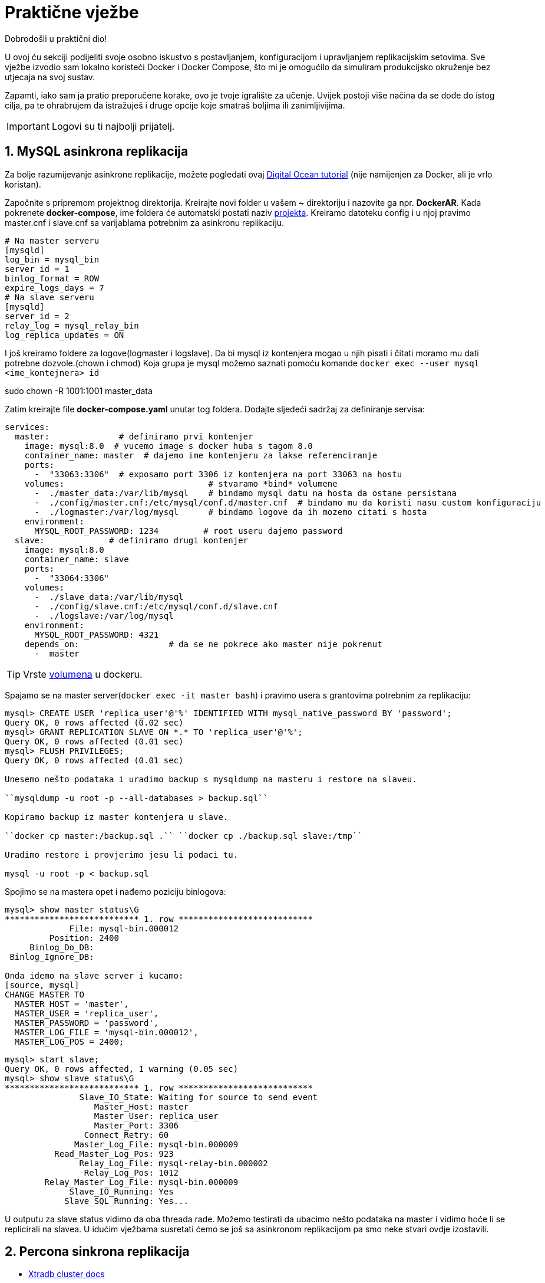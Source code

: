 = Praktične vježbe

Dobrodošli u praktični dio!

U ovoj ću sekciji podijeliti svoje osobno iskustvo s postavljanjem, konfiguracijom i upravljanjem replikacijskim setovima. Sve vježbe izvodio sam lokalno koristeći Docker i Docker Compose, što mi je omogućilo da simuliram produkcijsko okruženje bez utjecaja na svoj sustav.

Zapamti, iako sam ja pratio preporučene korake, ovo je tvoje igralište za učenje. Uvijek postoji više načina da se dođe do istog cilja, pa te ohrabrujem da istražuješ i druge opcije koje smatraš boljima ili zanimljivijima.

IMPORTANT: Logovi su ti najbolji prijatelj.

== 1. MySQL asinkrona replikacija

Za bolje razumijevanje asinkrone replikacije, možete pogledati ovaj link:https://www.digitalocean.com/community/tutorials/how-to-set-up-replication-in-mysql[Digital Ocean tutorial] (nije namijenjen za Docker, ali je vrlo koristan).


Započnite s pripremom projektnog direktorija. Kreirajte novi folder u vašem **~** direktoriju i nazovite ga npr. **DockerAR**.
Kada pokrenete **docker-compose**, ime foldera će automatski postati naziv link:https://docs.docker.com/compose/how-tos/project-name/[projekta].
Kreiramo datoteku config i u njoj pravimo master.cnf i slave.cnf sa varijablama potrebnim za asinkronu replikaciju.
[source, cnf]
----
# Na master serveru
[mysqld]
log_bin = mysql_bin
server_id = 1
binlog_format = ROW
expire_logs_days = 7
# Na slave serveru
[mysqld]
server_id = 2
relay_log = mysql_relay_bin
log_replica_updates = ON 
----

I još kreiramo foldere za logove(logmaster i logslave).
Da bi mysql iz kontenjera mogao u njih pisati i čitati moramo mu dati potrebne dozvole.(chown i chmod)
Koja grupa je mysql možemo saznati pomoću komande
``docker exec --user mysql <ime_kontejnera> id``

sudo chown -R 1001:1001 master_data 

Zatim kreirajte file **docker-compose.yaml** unutar tog foldera. Dodajte sljedeći sadržaj za definiranje servisa:

[source, yaml]
----
services:
  master:              # definiramo prvi kontenjer
    image: mysql:8.0  # vucemo image s docker huba s tagom 8.0
    container_name: master  # dajemo ime kontenjeru za lakse referenciranje
    ports:
      -  "33063:3306"  # exposamo port 3306 iz kontenjera na port 33063 na hostu
    volumes:                             # stvaramo *bind* volumene
      -  ./master_data:/var/lib/mysql    # bindamo mysql datu na hosta da ostane persistana
      -  ./config/master.cnf:/etc/mysql/conf.d/master.cnf  # bindamo mu da koristi nasu custom konfiguraciju
      -  ./logmaster:/var/log/mysql      # bindamo logove da ih mozemo citati s hosta
    environment:
      MYSQL_ROOT_PASSWORD: 1234         # root useru dajemo password
  slave:             # definiramo drugi kontenjer
    image: mysql:8.0      
    container_name: slave
    ports:
      -  "33064:3306"
    volumes:
      -  ./slave_data:/var/lib/mysql
      -  ./config/slave.cnf:/etc/mysql/conf.d/slave.cnf
      -  ./logslave:/var/log/mysql
    environment:
      MYSQL_ROOT_PASSWORD: 4321
    depends_on:                  # da se ne pokrece ako master nije pokrenut
      -  master
----

TIP: Vrste link:https://docs.docker.com/engine/storage/bind-mounts/[volumena] u dockeru.

Spajamo se na master server(``docker exec -it master bash``) i pravimo usera s grantovima potrebnim za replikaciju:

[source, mysql]
----
mysql> CREATE USER 'replica_user'@'%' IDENTIFIED WITH mysql_native_password BY 'password';
Query OK, 0 rows affected (0.02 sec)
mysql> GRANT REPLICATION SLAVE ON *.* TO 'replica_user'@'%';
Query OK, 0 rows affected (0.01 sec)
mysql> FLUSH PRIVILEGES;
Query OK, 0 rows affected (0.01 sec)

Unesemo nešto podataka i uradimo backup s mysqldump na masteru i restore na slaveu.

``mysqldump -u root -p --all-databases > backup.sql``

Kopiramo backup iz master kontenjera u slave.

``docker cp master:/backup.sql .`` ``docker cp ./backup.sql slave:/tmp``

Uradimo restore i provjerimo jesu li podaci tu.

mysql -u root -p < backup.sql
----

Spojimo se na mastera opet i nađemo poziciju binlogova:

[source, mysql]
----
mysql> show master status\G
*************************** 1. row ***************************
             File: mysql-bin.000012
         Position: 2400
     Binlog_Do_DB: 
 Binlog_Ignore_DB: 

Onda idemo na slave server i kucamo:
[source, mysql]
CHANGE MASTER TO
  MASTER_HOST = 'master',
  MASTER_USER = 'replica_user',
  MASTER_PASSWORD = 'password',
  MASTER_LOG_FILE = 'mysql-bin.000012',
  MASTER_LOG_POS = 2400;
----

[source, mysql]
----
mysql> start slave;
Query OK, 0 rows affected, 1 warning (0.05 sec)
mysql> show slave status\G
*************************** 1. row ***************************
               Slave_IO_State: Waiting for source to send event
                  Master_Host: master
                  Master_User: replica_user
                  Master_Port: 3306
                Connect_Retry: 60
              Master_Log_File: mysql-bin.000009
          Read_Master_Log_Pos: 923
               Relay_Log_File: mysql-relay-bin.000002
                Relay_Log_Pos: 1012
        Relay_Master_Log_File: mysql-bin.000009
             Slave_IO_Running: Yes
            Slave_SQL_Running: Yes...
----

U outputu za slave status vidimo da oba threada rade.
Možemo testirati da ubacimo nešto podataka na master i vidimo hoće li se replicirali na slavea.
U idućim vježbama susretati ćemo se još sa asinkronom replikacijom pa smo neke stvari ovdje izostavili.




== 2. Percona sinkrona replikacija

* link:https://docs.percona.com/percona-xtradb-cluster/8.4/docker-compose.html#directory-structure[Xtradb cluster docs]

Tu ima detaljan vodič kako dignuti cluster, al' sam ja na ovome primjeru učio šta rade varijable koje možemo koristiti u cnf fileovima.
Primjer cnf filea za node 1 kojega ćemo koristiti za ovaj cluster:


*server-id=1*: Jedinstveni identifikator za svaki MySQL poslužitelj u replikacijskom nizu.

*datadir=/var/lib/mysql*: Mapa gdje se nalaze sve baze podataka i tablice.

*log-error=/var/log/mysql/error.log*: Putanja do datoteke s bilješkama o pogreškama i upozorenjima.

*log_slave_updates=1*: Omogućuje da se promjene primljene s drugih servera bilježe u njegov binarni log. To je ključno za postavljanje replikacije u lancu.

*pxc-encrypt-cluster-traffic=OFF*: Isključuje enkripciju prometa između čvorova klastera.

*pxc_strict_mode=PERMISSIVE*: Dopušta korištenje eksperimentalnih varijabli, ali bilježi upozorenja u logove.

*bind-address=0.0.0.0*: Govori MySQL-u da sluša veze na svim mrežnim sučeljima. Umjesto *, koristi se 0.0.0.0.

*binlog_format=ROW*: Osigurava stabilnu Galera sinkronu replikaciju bilježenjem stvarnih promjena redaka u binarni log.

*gtid_mode=ON*: Uključuje Global Transaction ID za svaku transakciju, što pojednostavljuje replikaciju i oporavak.

*enforce_gtid_consistency=ON*: Strogo provodi GTID dosljednost, osiguravajući da su sve transakcije sigurne za GTID replikaciju.

*binlog_expire_logs_seconds=604800*: Automatski briše binarne logove starije od 7 dana.



*wsrep_provider=/usr/lib64/galera4/libgalera_smm.so*: Putanja do biblioteke koja implementira Galera replikacijski protokol.

*wsrep_cluster_address=gcomm://*: Adrese članova klastera. Ako je prazno (gcomm://), znači da je ovo prvi čvor (prvi koji se pokreće) i on uspostavlja klaster.

*wsrep_slave_threads=2*: Broj niti koje se koriste za primjenu promjena na čvoru, što ubrzava sinkronizaciju klastera.

*wsrep_log_conflicts=ON*: U logove bilježi konflikte koji nastaju u transakcijama.

*wsrep_node_address=node1*: IP adresa ili ime hosta ovog čvora.

*wsrep_cluster_name=pxc-cluster*: Ime klastera. Svi čvorovi s istim imenom čine klaster.

*wsrep_node_name=node1*: Jedinstveno ime čvora, koje se koristi za lakšu identifikaciju u logovima.

*wsrep_sst_method=xtrabackup-v2*: Metoda kojom se radi State Snapshot Transfer (SST). To je proces sinkronizacije novog čvora. xtrabackup-v2 je najčešća metoda.

*wsrep_provider_options="gcache.size=1G;gcs.fc_limit=10;gcs.fc_factor=0.8;"*: Varijable specifične za Galera replikaciju.Služe za kontrolu replikacije i stabilnost klustera.



*innodb_buffer_pool_size=1G*: Jedna od najvažnijih varijabli za performanse. Određuje veličinu memorije za keširanje podataka i indeksa.

*innodb_log_buffer_size=8M*: Određuje veličinu privremenog spremnika prije nego što se logovi transakcija sinkroniziraju na disk.

*innodb_log_file_size=128M*: Veličina pojedinačne datoteke redo loga.

*innodb_autoinc_lock_mode=2*: Način zaključavanja za AUTO_INCREMENT stupce. Vrijednost 2 omogućuje veću konkurentnost.

*innodb_file_per_table=1*: Svaka tablica ima svoju .ibd datoteku, što olakšava upravljanje i oslobađanje prostora.

*innodb_flush_log_at_trx_commit=2*: Određuje kada se logovi transakcija zapisuju na disk. Vrijednost 2 omogućuje da izgubimo podatke u rasponu od jedne sekunde, ali značajno poboljšava performanse.

*innodb_flush_method=O_DIRECT*: Metoda kojom se logovi zapisuju direktno na disk, zaobilazeći OS cache, što poboljšava I/O performanse.


Teorijsko objašnjavanje svake varijable je korisno, ali prava istina je da se Galera i MySQL konfiguracijske varijable najbolje uče kroz praksu.

Razne situacije zahtijevaju različite konfiguracije, a najbolje je testirati kako se klaster ponaša nakon svake promjene. Eksperimentiranje u kontroliranom okruženju, poput Docker kontejnera, omogućuje ti da sigurno istražuješ kako svaka varijabla utječe na performanse i stabilnost.

Svakako preporučujem da nastaviš istraživati i testirati druge varijable, posebno one unutar wsrep_provider_options, jer one imaju najveći utjecaj na ponašanje Galera klastera. Vremenom ćeš steći duboko razumijevanje koje ti ni jedna teorija ne može pružiti.

=== 2.0.1 Bootstrapanje noda

Bootstrapanje je proces pokretanja Galera klastera od nule. To je prva i najvažnija akcija koja se radi kad se želi dignuti klaster, bilo nakon prvog postavljanja, bilo nakon katastrofe (poput vraćanja iz backupa).

Kada se bootstrapa, jedan čvor (node) se pokreće kao "izvor istine". On je privremeni, jedini aktivni član klastera i označava početnu točku za sve replikacije. Ostali čvorovi će se spajati na njega, preuzimati njegovo stanje, i tek tada se klaster smatra funkcionalnim.

grastate.dat je datoteka koju Galera koristi za pohranu informacija o stanju čvora. Galera prati tri ključna podatka:

*UUID* (Unique Universal ID): Jedinstveni identifikator klastera.

*Seqno* (Sequence Number): Redni broj zadnje transakcije koju je taj čvor primio.

*safe_to_bootstrap*: 0 znači da ovaj čvor nije siguran za pokretanje novog klastera. 1 znači da se može bootsrapati s ovog nodea.

Galera koristi ove informacije pri pokretanju čvora da bi odlučila što treba učiniti.

Ako je UUID i Seqno isti kao na drugim čvorovima u klasteru, on se jednostavno spaja i replicira promjene.

Ako se razlikuje, on ulazi u proces State Snapshot Transfer (SST). To je proces u kojem traži od drugog čvora da mu pošalje kompletnu kopiju svih podataka, što se i događa u tvom restore scenariju.



=== 2.1 Testiranje pomoću sysbencha

U docker-compose.yaml dodati servis za sysbench:

[source, yaml]
----
tools:
    image: debian:12
    container_name: sysbenchtool2
    command: >
      bash -c "apt-get update && apt-get install -y sysbench && sleep infinity"
----

Na jednom nodu pravimo usera i bazu za testiranje:

[source, sql]
----
mysql> CREATE USER 'sbtest'@'%' IDENTIFIED BY 'pamet';
       GRANT ALL ON sbtest.* TO 'sbtest'@'%';
       CREATE SCHEMA sbtest;
----

Dignemo servis tools sa sysbenchom i počnemo testiranje:

[source, bash]
----
sysbench /usr/share/sysbench/oltp_write_only.lua --mysql-host=node1 --mysql-port=3306 --mysql-user=sbtest --mysql-password=pamet --mysql-db=sbtest --table_size=100000 --tables=10 --threads=25 --histogram=on --time=30 prepare

sysbench /usr/share/sysbench/oltp_write_only.lua --mysql-host=node1 --mysql-port=3306 --mysql-user=sbtest --mysql-password=pamet --mysql-db=sbtest --table_size=100000 --tables=10 --threads=25 --histogram=on --time=30 run

sysbench /usr/share/sysbench/oltp_write_only.lua --mysql-host=node1 --mysql-port=3306 --mysql-user=sbtest --mysql-password=pamet --mysql-db=sbtest --table_size=100000 --tables=10 --threads=25 --histogram=on --time=30 cleanup
----

Prepare unosi podatke u tablice, run odrađiva transakcije a cleanup čisti sve iza.

=== 2.2 Dodavanje asinkronog nodea preko GTID

Dodamo servis u docker-compose.yaml za asinkroni node:

[source, yaml]
----
  areplica:
    image: percona/percona-xtradb-cluster:8.0.41
    container_name: areplica
    deploy:
      resources:
        limits:
          cpus: '1'
          memory: 4G
    volumes:
      -  ./areplica_data:/var/lib/mysql
      -  ./config/areplica.cnf:/etc/mysql/conf.d/my.cnf
      -  ./logar:/var/log/mysql
    environment:
      MYSQL_ROOT_PASSWORD: 4GwihtremRDcQF
----

U konfiguracijski file za asinkroni node stavimo:

[source, cnf]
----
[mysqld]

server-id=4
bind_address=0.0.0.0
datadir=/var/lib/mysql
relay-log=/var/log/mysql/mysql-relay-bin.log
log-error=/var/log/mysql/error.log
binlog_format=ROW 
binlog_expire_logs_seconds=604800 
gtid_mode=ON
enforce_gtid_consistency=ON 
log_slave_updates=1
innodb_buffer_pool_size=1G
innodb_log_buffer_size=8M
innodb_log_file_size=128M
innodb_autoinc_lock_mode=2
innodb_file_per_table=1
innodb_flush_log_at_trx_commit=1
innodb_flush_method=O_DIRECT
read_only=ON
----

Dignemo asinkroni node i onda radimo fizički backup i restore pomoću xtrabackupa.

Za svaki slučaj obrišemo datu asinkronom nodu da restore može biti čist.

``sudo rm -rf asinkrona_data/*``

Na masteru radimo backup:

/usr/bin/pxc_extra/pxb-8.0/bin/xtrabackup --backup --target-dir=/tmp/backup --user=root --password=4GwihtremRDcQF --slave-info``

Možemo sherati bindani folder tako da ne moramo prebacivati backup, samo u volumes nodu gdje radimo backup i asinkronoj replici dodamo ovu liniju:

``-  ./backups:/tmp/backups``

Radimo restore pomoću komandi:

``/usr/bin/pxc_extra/pxb-8.0/bin/xtrabackup --prepare --target-dir=/tmp/backups``

``/usr/bin/pxc_extra/pxb-8.0/bin/xtrabackup --copy-back --target-dir=/tmp/backups``

Restoranoj dati moramo dati opet permisije:

``sudo chown -R 1001:1001 areplica_data``

Na nekom master nodu napravimo replika usera i onda na slaveu kucamo:

[source, mysql]
----
CHANGE MASTER TO
  MASTER_HOST = 'node1',
  MASTER_PORT = 3306,
  MASTER_USER = 'replica_user',
  MASTER_PASSWORD = 'password',
  SOURCE_DELAY=60,
  MASTER_AUTO_POSITION = 1;

start slave;
show slave status\G
----

Source_delay daje replikacijski delay od 60s. Što je korisno u nekim situacijama.

[TIP]
====
U nekim situacijama korisna je komanda, služi za preskakanje ako neka transakcija zapne, al se mora koristiti s oprezom pošto utječe na integritet podataka.

``STOP REPLICA;

SET GLOBAL SQL_SLAVE_SKIP_COUNTER = 1; 

START REPLICA;``
====



=== 2.3 Dodavanje Haproxya ispred instanci

U postojeći setup u docker-compose.yaml dodajemo image za haproxy:

[source, yaml]
----
haproxy:
    container_name: haproxy
    image: haproxy:3.2
    deploy:
      resources:
        limits:
          cpus: '1'
          memory: 1G
    volumes:
      -  ./config/haproxy.cfg:/usr/local/etc/haproxy/haproxy.cfg
    logging:
        driver: "local"
        options:
            max-size: "10m"
            max-file: "3"
----

I pravimo cfg file na gore pomenutoj lokaciji gdje ubacivamo:

[source, cfg]
----
global
    log stdout local0
    maxconn 4096
    daemon

defaults
    log global
    mode tcp
    option tcplog
    option dontlognull
    option log-health-checks
    option asap
    timeout connect 5000
    timeout client 50000
    timeout server 50000
    retries 3

frontend write
    bind *:3306
    mode tcp
    option clitcpka
    default_backend mysql_backend_write

frontend read
    bind *:3307
    mode tcp
    option clitcpka
    default_backend mysql_backend_read

backend mysql_backend_write
    mode tcp
    option srvtcpka
    balance leastconn
    server node1 node1:3306 check inter 2s rise 2 fall 3 weight 1
    server node2 node2:3306 check inter 2s rise 2 fall 3 weight 1 backup
    server node3 node3:3306 check inter 2s rise 2 fall 3 weight 1 backup

backend mysql_backend_read
    mode tcp
    option srvtcpka
    balance leastconn
    server node1 node1:3306 check inter 2s rise 2 fall 3 weight 1 backup
    server node2 node2:3306 check inter 2s rise 2 fall 3 weight 1 
    server node3 node3:3306 check inter 2s rise 2 fall 3 weight 1

----

TIP: Ako se konfiguracija piše u VSCodeu može se desiti da ne prođe jer zadnji red treba biti prazan da zna kada je kraj konfiguracije, pa pomoću nekog drugog txt editora dodamo prazan zadnji red pošto to ne očita u VSCodeu.


Ova konfiguracija omogućuje da writeovi uvijek idu na jedan node a readovi na druga dva.

Može se sa sysbench alatom testirati radi li.

=== 2.4 Upotreba Percona tool kita

Prvo ubacimo sliku percona tool kita u yaml file:
[source, yaml]
----
perconatool:
    image: perconalab/percona-toolkit:latest
    container_name: ptoolkit
    command: tail -F /dev/null   # s ovom komandom kontenjer stalno ostaje živ da mi možemo vježbati i istraživati
----


*pt-archiver*

Služi za arhiviranje podataka. Najveća mu je prednost što može raditi na 'živim' tablicama.
Vježbamo na istom percona setupu kao source a dignuti cemo mariadb cluster koji ce nam poslužiti kao destination. Pošto imamo samo sbtest bazu prebaciti ćemo jedan dio neke tablice u arhivu.
Možemo uzeti sbtest5 tablicu i prebaciti sve podatke koji imaju id manji od 2000 u arhivsku bazu.

Na source serveru kucamo:
``show create table sbtest5\G``

Na destination serveru pravimo bazu naziva **arhiva** i kopiramo create table što smo dobili iz prošle komande.

[source, mysql]
----
MariaDB [arhiva]> CREATE TABLE `arhiva_sbtest5` (
    ->   `id` int NOT NULL AUTO_INCREMENT,
    ->   `k` int NOT NULL DEFAULT '0',
    ->   `c` char(120) NOT NULL DEFAULT '',
    ->   `pad` char(60) NOT NULL DEFAULT '',
    ->   PRIMARY KEY (`id`),
    ->   KEY `k_5` (`k`)
    -> ) ENGINE=InnoDB AUTO_INCREMENT=300001 DEFAULT CHARSET=utf8mb4 COLLATE=utf8mb4_0900_ai_ci;
Query OK, 0 rows affected (0.030 sec)
----

Na source smo provjerili i koliko imamo tih podataka da možemo potvrditi prebacivanje.

[source, mysql]
----
mysql> SELECT COUNT(*) FROM sbtest5 WHERE id < 2000;
+----------+
| COUNT(*) |
+----------+
|      667 |
+----------+
----

Ulazimo u kontenjer gdje nam se nalazi percona tool kit i istraživamo koje nam sve opcije trebaju da prebacimo podatke.

``bash-5.1$ pt-archiver --source 'h=node1,u=root,p=4GwihtremRDcQF,P=3306,D=sbtest,t=sbtest5' --where 'id < 2000' --dest 'h=172.22.0.2,u=root,p=JNC8D6HjtusQ5i,P=3306,D=arhiva,t=arhiva_sbtest5' --limit=30 --dry-run --statistics --no-check-columns --no-delete --retries=5 --sleep=1``

TIP: Uvijek prvo probamo s dry run, gdje će komanda proći sve korake ali neće izvršiti komandu.

[source, bash]
----
pt-archiver \
    --source 'h=node1,u=root,p=4GwihtremRDcQF,P=3306,D=sbtest,t=sbtest5' \
    --where 'id < 2000' \
    --dest 'h=172.22.0.2,u=root,p=JNC8D6HjtusQ5i,P=3306,D=arhiva,t=arhiva_sbtest5' \
    --limit=30 \
    --statistics \
    --no-check-columns \
    --retries=5 \
    --sleep=1
----

[source, mysql]
----
Started at 2025-09-12T10:21:45, ended at 2025-09-12T10:22:11
Source: D=sbtest,P=3306,h=node1,p=...,t=sbtest5,u=root
Dest:   D=arhiva,P=3306,h=172.22.0.2,p=...,t=arhiva_sbtest5,u=root
SELECT 667
INSERT 667
DELETE 667
Action         Count       Time        Pct
sleep             23    23.0064      85.48
commit          1336     3.0007      11.15
deleting         667     0.3710       1.38
inserting        667     0.3458       1.28
select            24     0.0322       0.12
other              0     0.1581       0.59
----

Možemo ući u mariadb da vidimo jesu tu podaci.

[source, mysql]
----
MariaDB [arhiva]> select count(*) from arhiva_sbtest5;
+----------+
| count(*) |
+----------+
|      667 |
+----------+
----

*pt-online-schema-change*

Ovaj alat služi za promjenu sheme tablice bez zaključavanja tablice i bez ikakvog zastoja za bazu. Idealan je za produkcijske sustave gdje se ne smije prekidati rad aplikacija.

U vježbi ćemo dodati novi stupac created_at u arhivsku tablicu, kako bismo znali kada su podaci prebačeni u arhivu.

Prvo, uđi u svoj MariaDB kontejner i provjeri trenutnu shemu tablice arhiva_sbtest5.
To je važno da se uvjeriš da stupac ne postoji i da ispravno ciljaš tablicu.

``MariaDB [arhiva]> show create table arhiva_sbtest5\G``

Sada, unutar ptoolkit kontejnera, pokreni pt-online-schema-change. Koristit ćemo --dry-run da vidimo hoće li sve proći bez problema, ali bez stvarne izmjene tablice.

[source, bash]
----
pt-online-schema-change \
    --alter "ADD COLUMN created_at TIMESTAMP NOT NULL DEFAULT CURRENT_TIMESTAMP AFTER pad" \
    --host=maria1 \
    --user=root \
    --password=JNC8D6HjtusQ5i \
    --port=3306 \
    --database=arhiva \
    --table=arhiva_sbtest5 \
    --max-load Threads_running=50,Threads_connected=100 \
    --chunk-size=1000 \
    --check-interval=1 \
    --recursion-method=NONE \
    --dry-run
----

Nakon što se uvjeriš da je dry-run prošao bez greške, možeš pokrenuti pravu promjenu. Jednostavno ukloni --dry-run i dodaj opciju --execute.

[source, mysql]
----
MariaDB [arhiva]> show create table arhiva_sbtest5\G
*************************** 1. row ***************************
       Table: arhiva_sbtest5
Create Table: CREATE TABLE `arhiva_sbtest5` (
  `id` int(11) NOT NULL AUTO_INCREMENT,
  `k` int(11) NOT NULL DEFAULT 0,
  `c` char(120) NOT NULL DEFAULT '',
  `pad` char(60) NOT NULL DEFAULT '',
  `created_at` timestamp NOT NULL DEFAULT current_timestamp(),
  PRIMARY KEY (`id`),
  KEY `k_5` (`k`)
) ENGINE=InnoDB AUTO_INCREMENT=300001 DEFAULT CHARSET=utf8mb4 COLLATE=utf8mb4_0900_ai_ci
1 row in set (0.001 sec)
----

=== 2.5 Indexi u MySQLu





== 3. MariaDB sinkrona replikacija

Dignuti cluster s mariadb node-a.Jedina razlika od Percona clustera je što u cnf fileu moramo dodati usera za sst backup ``wsrep_sst_auth=root:pass``  pa idemo odmah na iduću vježbu.

=== 3.1 Mariadb full fizički backup i restore

==== backup

* link:https://mariadb.com/docs/server/server-management/install-and-upgrade-mariadb/installing-mariadb/binary-packages/automated-mariadb-deployment-and-administration/docker-and-mariadb/container-backup-and-restoration[Maria-backup docs]

Odvajanje backup procesa u zasebnu komponentu (kontejner) omogućuje standardizaciju. Bez obzira na vrstu baze podataka (MySQL, MariaDB, MongoDB, itd.), backup kontejner uvijek radi na isti način. Spoji se na bazu, povuče podatke, i spremi ih na željenu lokaciju. To znatno pojednostavljuje automatizaciju i upravljanje infrastrukturom.

Iako se može činiti kao dodatni korak, korištenje zasebnog kontejnera za backup dugoročno smanjuje složenost, povećava sigurnost i stabilnost produkcijskog sustava. Zato je to best practice u modernim infrastrukturama.

Dignemo backup kontenjer, a yaml za njega smo stavili:
[source, yaml]
----
mariabackup:   # pravimo servis za backup
    image: mariadb:11.4   # vucem citav image mariadb posto ce imati toolse, a nisam mogao naci sliku samo s toolsima 
    container_name: mariabackup   # dajemo ime kontenjeru
    deploy:                       # ogranicivamo resurse
      resources:
        limits:
          cpus: '1'
          memory: 4G
    volumes:                     # mountamo volume od node2 u kontenjer za backup i volume gdje cemo cuvati backupe
      -  ./maria2_datanew:/var/lib/mysql:ro
      -  ./backups2:/var/backups
    command: ["sleep", "infinity"]   # kazem kontenjeru ako mu se ukine glavni proces(mariadb) da ipak ostane u njemu
----

Napravimo na nekom nodu usera za backup s potrebnim minimalnim privilegijama:

[source, mysql]
----
CREATE USER 'mariabackup'@'%'
 IDENTIFIED BY 'mbu_passwd';

 GRANT RELOAD, PROCESS, LOCK TABLES, REPLICATION CLIENT
 ON *.* TO 'mariabackup'@'%';
----

Uđemo u backup kontenjer i kucamo komandu:

``mariadb-backup --backup --host=maria2 -u mariabackup -p mbu_passwd --target-dir=/var/backups``

Sada imamo backup u folderu na hostu, jer smo bindali target dir.

Ovo je najjednostavniji oblik backupa, backupe još možemo npr. streamati i kompresirati u jedan file i slati u neki bucket, što može biti neka druga vježba u kombinaciji sa skriptiranjem backupa i stavljanjem crontabova za redovno okidanje.

==== restore

U praksi, restore najčešće koristimo u dva scenarija:

1. Testiranje ispravnosti backupa: Redovito vraćanje baze podataka na testnom poslužitelju jedini je siguran način da se provjeri radi li proces backupa ispravno. To je kritičan korak u osiguravanju da, u slučaju prave katastrofe, naša sigurnosna kopija zaista funkcionira i da su podaci pouzdani.

2. Stvarni oporavak od katastrofe (DR): Ako se dogodi najgore, ovaj proces nam omogućuje da vratimo sustav u operativno stanje koristeći posljednju ispravnu kopiju podataka.

Dakle, iako je restore operacija koju ne želimo izvoditi, njezino testiranje je obavezno. Dobra praksa je da se to radi redovito, čime se stječe sigurnost u ispravnost našeg procesa i spremnost za svaki scenarij.

Simuliramo katastrofu i spustimo sva 3 nodea.

Dignemo kontenjer za backup i restore i u njemo odmah mozemo restorati podatke pošto je data folder bindan za node na kojem ćemo raditi bootstrap u ovom slučaju node naziva maria2.

Prvo radimo prepare pa kopiranje fileova:

``mariadb-backup --prepare --target-dir=/var/backups``

``mariadb-backup --copy-back --target-dir=/var/backups``

Dajemo novoj dati prava da mariadb proces ima prava koristiti i čitati novu datu ``sudo chown -R 1001:1001 maria2_datanew`` 

Sada pripremimo node koji je dijelio datu za bootstrap. To jest da pravi novi cluster koji će ostalima biti novi izvor istine.

Komandu za boostrap u yaml fileu stavljamo na njega. A ostalima provjerimo da su ``Safe to bootstrap: 0`` u grastate datoteci.

Dižemo i druga dva noda koji će se pomoću SST spojiti i formirati novi cluster od 3 nodea.



=== 3.2 Mariadb incremental fizički backup i restore

Glavni razlog zašto koristimo inkrementalne backupe je učinkovitost. Dok je puni backup (full backup) ključna polazna točka, njegovo svakodnevno ponavljanje može biti vrlo skupo u smislu vremena i prostora na disku. Zamisli da imaš bazu podataka od 500 GB. Svaki dan raditi novi, puni backup znači da ti treba dodatnih 500 GB prostora i sat vremena ili više da se završi. To jednostavno nije održivo.

Tu na scenu stupa inkrementalni backup. On kopira samo one promjene (novi redovi, ažuriranja, brisanja) koje su se dogodile od posljednjeg backupa, bez obzira je li taj bio puni ili inkrementalni. Ova metoda štedi:

Prostor na disku: Umjesto gigabajta, inkrementalni backup može biti samo nekoliko megabajta ili gigabajta, ovisno o aktivnosti baze.

Vrijeme: Proces je mnogo brži jer ima manje podataka za kopiranje.


Incremental backup ne mozemo raditi bez full backupa a imamo ga iz prijasnje vjezbe pa sad unesemo nesto novih podataka da imamo sta backupirati s incremental backupom.

Incremental backup opet radimo iz backup kontenjera:

``mariadb-backup --backup --target-dir=/var/backups/noviinc --incremental-basedir=/var/backups2 --host=maria2 --user=mariabackup --password=mbu_passwd``

target dir je direktorij gdje će biti sačuvan incr backup a base dir je direktorij od full backupa.

Sada opet spustamo sva 3 noda i brisemo im datu iz bindanih volumena.

Onda radimo prepare backupa, prvo full pa incremental:

``mariadb-backup --prepare --target-dir=/var/backups/novi``

``mariadb-backup --prepare --target-dir=/var/backups/novi --incremental-dir=/var/backups/noviinc``

TIP: Kad imamo više incrementalnih backupa tipa ponedjeljak, utorak, srijeda, četvrtak... Prvo prepare ponedjeljak pa utorak pa srijeda pa četvrtak...

Pa radimo restore:

``mariadb-backup --copy-back --target-dir=/var/backups/novi``

Dizemo node2 s novim izvorom istine i spajamo druga dva noda.

=== 3.3 Mariadb logički backup s Mydumperom



=== 3.4 Mariadb PITR(Point in time restore) proces

=== 3.5 Vježbanje skripti za backupe

=== 3.6 Postavljanje Maxscale proxya ispred clustera

U docker-compose.yaml dodajemo image od maxscalea:

[source, yaml]
----
maxscale:
    image: mariadb/maxscale:24.02
    container_name: maxscale
    deploy:
      resources:                       
        limits:
          cpus: '2'
          memory: 4G
    volumes:                                            
      -  ./config/maxscale.cnf:/etc/maxscale.cnf
      -  ./logmax:/var/log/maxscale
      -  ./maxdata:/var/lib/maxscale
----

U cnf file ./config/maxscale.cnf ubacujemo:

[source, cfg]
----
[maxscale]
threads=2
log_augmentation=1
ms_timestamp=1
logdir=/var/log/maxscale

[server1]
type=server
address=mariam1
port=3306
protocol=MariaDBBackend

[server2]
type=server
address=mariam2
port=3306
protocol=MariaDBBackend

[server3]             
type=server
address=mariam3
port=3306
protocol=MariaDBBackend

[ar_server]
type=server
address=amariam4
port=3306
protocol=MariaDBBackend

[Galera-Monitor]
type=monitor
module=galeramon
servers=server1,server2,server3
user=maxscale
password=rNtOdlAg30SkaF
monitor_interval=2000ms

[Async-Slave-Monitor]
type=monitor
module=mariadbmon
servers=ar_server
user=maxscale
password=rNtOdlAg30SkaF
monitor_interval=2000ms

[Read-Write-Service]
type=service
router=readwritesplit
servers=server1,server2,server3
user=maxscale
password=rNtOdlAg30SkaF
master_failure_mode=fail_on_write
connection_keepalive=300s          

[Read-Write-Listener]
type=listener
service=Read-Write-Service
protocol=MariaDBClient
port=4306

[RO-Service]
type=service
router=readconnroute
servers=server1,server2,server3
router_options=slave
user=maxscale
password=rNtOdlAg30SkaF

[RO-Listener]
type=listener
service=RO-Service
protocol=MariaDBClient
port=4010
----

Ova MaxScale konfiguracija je postavljena da upravlja prometom u klasteru baze podataka i usmjerava upite na odgovarajuće servere.

Globalne postavke za maxscale
Ovo su osnovne globalne postavke, kao što su broj niti (threads=2) i lokacija logova (logdir=/var/log/maxscale).

Serveri
Definira četiri fizička servera baze podataka (mariam1, mariam2, mariam3, amariam4) s njihovim adresama i portovima.

Monitori
Dva monitora prate status i topologiju servera.

Galera-Monitor prati Galera klaster (serveri 1-3).

Async-Slave-Monitor prati asinhronu repliku (ar_server).

Servisi
Ovo su logike za usmjeravanje prometa.

Read-Write-Service koristi readwritesplit ruter. On automatski razdvaja upite za čitanje od upita za pisanje i šalje ih na odgovarajuće servere (master/slave).

RO-Service koristi readconnroute ruter s opcijom slave. Ovaj servis je namijenjen isključivo za upite za čitanje, koje usmjerava samo na slave servere radi balansiranja opterećenja.

Listeneri
Listeneri su ulazne tačke za klijente.

Read-Write-Listener na portu 4306 usmjerava promet na Read-Write-Service.

RO-Listener na portu 4010 usmjerava promet na RO-Service, omogućavajući samo operacije čitanja.

Ukratko, konfiguracija pruža dva različita načina pristupa klasteru: jedan s punim pravima (čitanje/pisanje) i jedan isključivo za čitanje.

Na jednom nodu pravimo usera za maxscale da ima pristup:

[source, mysql]
----
CREATE USER 'maxscale'@'%' IDENTIFIED BY 'rNtOdlAg30SkaF';
 GRANT SELECT ON mysql.user TO 'maxscale'@'%';
 GRANT SELECT ON mysql.db TO 'maxscale'@'%';
 GRANT SELECT ON mysql.tables_priv TO 'maxscale'@'%';
 GRANT SELECT ON mysql.columns_priv TO 'maxscale'@'%';
 GRANT SELECT ON mysql.procs_priv TO 'maxscale'@'%';
 GRANT SELECT ON mysql.proxies_priv TO 'maxscale'@'%';
 GRANT SELECT ON mysql.roles_mapping TO 'maxscale'@'%';
 GRANT SHOW DATABASES ON *.* TO 'maxscale'@'%';
 GRANT RELOAD ON *.* TO 'maxscale'@'%';
 GRANT PROCESS ON *.* TO 'maxscale'@'%';
 GRANT SLAVE MONITOR ON *.* TO 'maxscale'@'%';
 GRANT REPLICATION CLIENT ON *.* TO 'maxscale'@'%';
 GRANT REPLICATION SLAVE ON *.* TO 'maxscale'@'%';
 FLUSH PRIVILEGES;
----

Dižemo maxscale, ulazimo u kontenjer i tu možemo vidjeti servere s komandom:

``maxctrl list servers``

Već spojenu asinkronu repliku koja ide preko GTID možemo joj sad prebaciti konekciju da ide preko maxscale i to RO-Listenera.
Na asinkronoj replici kucamo:

[source, mysql]
----
stop slave;
CHANGE MASTER TO 
 MASTER_HOST='maxscale', 
 MASTER_PORT=4010, 
 MASTER_USER='maxscale', 
 MASTER_PASSWORD='rNtOdlAg30SkaF',
 MASTER_USE_GTID=slave_pos,
 MASTER_SSL=0;
start slave;
----

[source, mysql]
----
MariaDB [(none)]> show slave status\G
*************************** 1. row ***************************
                Slave_IO_State: Waiting for master to send event
                   Master_Host: maxscale
                   Master_User: maxscale
                   Master_Port: 4010
                 Connect_Retry: 60
               Master_Log_File: master-bin.000045
           Read_Master_Log_Pos: 359
                Relay_Log_File: mysql-relay-bin.000002
                 Relay_Log_Pos: 659
         Relay_Master_Log_File: master-bin.000045
              Slave_IO_Running: Yes
             Slave_SQL_Running: Yes
----

=== 3.7 Dodavanje i proučavanje TLS certifikata za MariaDB instance

Kreiramo direktorij gdje cemo cuvati certifikate

 ``mkdir certs``

Uđemo u taj direktorij i kreiramo certifikate:

[source, bash]
----
 openssl genrsa 2048 > ca-key.pem

 openssl req -new -x509 -nodes -days 3650 -key ca-key.pem -out ca.pem -subj "/CN=MyMariaDBClusterCA/O=MyOrg/C=BA"

 openssl req -newkey rsa:2048 -days 3650 -nodes -keyout server-key.pem -out server-req.pem -subj "/CN=server.mycluster.local/O=MyOrg/C=BA"

 openssl x509 -req -in server-req.pem -days 3650 -CA ca.pem -CAkey ca-key.pem -set_serial 01 -out server-cert.pem

 openssl req -newkey rsa:2048 -days 3650 -nodes -keyout client-key.pem -out client-req.pem -subj "/CN=client.mycluster.local/O=MyOrg/C=BA"

 openssl x509 -req -in client-req.pem -days 3650 -CA ca.pem -CAkey ca-key.pem -set_serial 02 -out client-cert.pem

 rm *-req.pem  
----

Dobijemo 6 fileova, od kojih ca key je kljuc kojim pravimo ca.pem koji nam sluzi za opečatiti ostale certifikate kao npr serverskih i klijentskih.

Zbog jednostavnosti vježbe kopirali smo ih u jos jedan folder i jednome smo folderu dali permisije od mariadb a drugom od maxscalea.

Onda smo ih mountali u kontenjere s opcijom read only, maria u maria , max u max.

Prvo smo ih ubacili u nodove od galera clustera da se enkriptira promet izmedju replika. Galerin interni SSL nam kaze da mozemo staviti server certifikate da ne treba client.

Onda serverske certifikate stavljamo na svaki node a klijentske u cnf maxscale ispod svakog definiranog servera. Da pokrijemo komunikaciju izmedju maxscalea i naseg galera clustera.

Iduci korak je da serverske certifikate stavljamo na maxscale listenere da pokrijemo veze koje se spajaju na njih. Npr. kao veza asinkrone replikacije i maxscalea koju onda moramo uspostaviti sa:

[source, mysql]
----
 CHANGE MASTER TO 
 MASTER_HOST='maxscale', 
 MASTER_PORT=4010, 
 MASTER_USER='maxscale', 
 MASTER_PASSWORD='rNtOdlAg30SkaF',
 MASTER_USE_GTID=slave_pos;
 MASTER_SSL=1,
 MASTER_SSL_CERT='/etc/mysql/certs/client-cert.pem',
 MASTER_SSL_KEY='/etc/mysql/certs/client-key.pem',
 MASTER_SSL_CA='/etc/mysql/certs/ca.pem',
 MASTER_SSL_VERIFY_SERVER_CERT=0;
----

Zadnja linija nam sluzi da iskljucimo verifikaciju prema serverima pošto nismo uključili ime servera u CN pri pravljenju certifikata pa ga nece prepoznati.

PS. treba i alter usera

 ``ALTER USER 'maxscale'@'%' REQUIRE SSL;``

=== 3.8 PMM monitoring i dashboardi

== 4. MongoDB replika set

Prvo pisemo docker-compose.yaml file

Pravimo foldere za conf fileove koje cemo mountati kroz yaml i dodajemo u njih sta nam treba --> mongo1.cnf mongo2.cnf mongo3.cnf (2 i 3 su isto kao 1)

Pravimo foldere za datu koju cemo mountati kroz yaml --> data1_mongo data2_mongo data3_mongo (mkdir) // on ce i sam napraiviti foldere al nece imati permisije zato ih ja odmah napravim i dadnem permisije.

Pravimo foldere za logove koje cemo mountati kroz yaml --> log1 log2 log3 (mkdir)

Dajemo im permisije za pisanje i vlasništvo nad data i log folderima da to mongo instanca može i raditi iz dockera (chown, chmod) \ davao sam za chmod 777 da mi sigurno radi al u praksi ne treba tako

Pošto smo u conf enable security moramo sada napraviti key file i mountati ga premo yaml file u kontenjer za svaki node /etc/mongodb-keyfile

 ``openssl rand -base64 756 > ./mongodb-keyfile``  \\ ne znam sada gdje ga drzimo ja sam ga ostavio u ovom folderu
 ``chmod 0400 /etc/mongo-keyfile``  \\ moramo mu dati permisije samo za citanje inace ga mongo instanca nece prihvatiti
 ``chown -R 999:999 /etc/mongo-keyfile``

Sve dobro provjeriti i vidjeti u yaml file jesu li imena i fileovi dobro mountani \ posebno zbog čestih typo

Pomoću docker-compose podignuti sve 3 instance(!obavezno jednu po jednu!)

Spojiti se na jednu i inicializirati replica set:

[source, mongodb]
 rs.initiate(
 {
 _id: "rs0",  // id replica seta
 version: 1,
 members: [
          { _id: 0, host : "mongors1:27017" },
          { _id: 1, host : "mongors2:27017" },
          { _id: 2, host : "mongors3:27017" }         ] } )


Upotrijebiti admin database i dodati usera:

[source, mongodb]
use admin
db.createUser( { user: "admin", pwd: "ass", roles: [{ role: "root", db: "admin" }] })

Opet se logirati i provjeriti status replica seta:

``rs.status()``

Automatsko mijenjanje primary nodea,upišemo na primarnom nodu:

``rs.stepDown(60)``

Manualno mijenjaje primary nodea,na primarnom nodu upišemo:

[source, mongodb]
cfg = rs.conf()   // Trenutna konfiguracija replica seta
cfg.members[2].priority = 2  //stavimo mu veci prioritet tako znamo da ce on biti izabran
rs.reconfig(cfg)  // primjenjuje novu konfiguraciju
rs.stepDown(60)  // automatski mu je 60 sekundi ali stavimo svakako

Sada ce replica izabrati node s _id 2 da bude primarni posto smo njemu dali veci prioritet.

=== 3.1 Dodavanje Hidden noda u replika set


Hidden nam služi da radimo backupe ili analitiku preko njega da ne bi opterećivali ostale nodove.

Prvo ga dodamo u docker-compose.yaml

Napravimo i za njega mongoh.conf koji cemo mountati kroz yaml

Napravimo foldere za datu i log fileove koje cemo mountati u yamlu s permisijama --> mongohidden_data loghidden \ dati permisije i vlasnistva

I njemu moramo mountati key file(procedura opisana u prijasnjoj vježbi).

Dignemo ga s docker-compose

Spojimo se na primary instancu i pridružimo ga replika setu:

[source, mongodb]
 rs.add({
 host: "mongohidden:27017",  // njegova adresa
 hidden: true,               // da je skriven
 priority: 0,                // da ne moze biti izabran za primarnog
 votes: 0,                   // da ne moze glasati
 secondaryDelaySecs: 3600    // da pise podatke s zaostatkom od 1h, ako se slucajno pobrise nesto s primarnog da mozemo brze vratiti podatke 
 })

Provjeriti status, njemu bi trebalo pisati **hidden: true**

=== 3.2 Dodavanje Arbiter noda u replika set

Arbiter nam sluzi u slucaju parnog broja nodova da bude dodatni glas kojim se moze izabrati primarni (najčešći slučaj je 2 noda + arbiter)

Prvo ga dodamo u docker-compose.yaml file.

Njemu ne treba folder za datu, mozemo napraviti samo za logove --> logarbiter // i dati mu permisije i vlasnistva

Napraviti i mongoarb.conf file za njega, mozemo komentirati sve vezano za podatke a ostaviti postavke za replikaciju, i mountati ga u yamlu.

I njemu se mora mountati key file.

Dizemo ga s docker-compose

Pridruzimo ga replica setu s primarnog noda

[source, mongodb]
 rs.addArb({"mongoarb:27017"}) 

Sada mozemo provjeriti stanje:

 ``rs.status()``


=== 3.3 Backup s mongodump

Pravimo novi kontenjer 'mongobackup' s istom slikom kao i nodovi na kojima ce raditi backup --> docker-compose.yaml.

Mountamo novi folder gdje cemo cuvati backupe --> backups.

U enviromentu dodamo novog usera za pravljenje backupa.

Dignemo novi kontenjer pomocu docker-compose i spojimo se na njega.

Moramo napraviti usera i na replici setu da se može raditi backup, tako da se spojimo na primarnu instancu i kreiramo ga:

[source, mongodb]
 db.createUser(
 {
 user: "BackupUser",  
 pwd: "123", 
 roles: [ { role: "backup", db: "admin" } ,
         { role: "restore", db: "admin" } ]
 }
 )

Na bash liniji u kontenjeru za backup kucamo:

 ``mongodump --host=mongors2:27017 --username=BackupUser --password=123  --authenticationDatabase admin -readPreference=secondary --oplog --gzip --archive=/var/backups``

I imamo dump svih baza.

=== 3.4 Restore s mongodump

Prvo spustimo sva tri noda posto 'emo raditi "novi replica set" 

Pobrišemo svu datu iz sva tri noda.

Dignemo jedan node i na njemu uradimo inicijalizciju i dodavanje usera.

[source, mongodb]

 rs.initiate(
 {
 _id: "rs0",
 members: [
         { _id: 0, host : "mongors1:27017" } ] } )

 use admin

 db.createUser(
 {
 user: "BackupUser",                                      
 pwd: "123", // 
 roles: [ { role: "backup", db: "admin" } ,
         { role: "restore", db: "admin" } ]
 }
 )     


Iz kontenjera 'mongobackup' na bash liniji kucamo:

``mongorestore --archive=/var/backups/mongodump-2025-05-26.archive --gzip --host=mongors1:27017 -u BackupUser -p 123 --authenticationDatabase=admin``

Provjerimo jesu li podaci tu na prvom nodu al prvo se logiramo sa nasim userom.

``show dbs``

Ako jesu dižemo i druga dva noda s docker-compose.

I dodajemo ih u replika set.

[source, mongodb]
 rs.add('mongors2:27017')
 rs.add('mongors3:27017')

 Sada bi trebali imati sve podatke opet.


=== 3.5 Restore PITR

Scenario: U bazi smo napravili danas neku novu kolekciju i još nešto radili, i sad slučajno pobrišemo neku staru kolekciju jer je bila sličnog imena.

Moramo imati backup s oplogom i on mora sadržavati zajedničku točku s novim oplogom,tj. scoop oploga mora uhvatiti i backupov.

Uradimo dump oploga iz backup kontenjera:

 ``mongodump --host=mongors2:27017 --username=BackupUser --password=123   --authenticationDatabase admin -d local -c oplog.rs -o oplogD``

Premjestimo oplog u novi direktorij:

 ``mv oplogD/local/oplog.rs.bson oplogR/oplog.bson``

Sada mozemo procitati oplog file pomocu bsondump ili naći u bazi ako još imamo timestamp kada je dropana kolekcija.

Pošto u mene jos je živa mongo instanca provjeravam pomoću:
[source, mongodb]
 db.oplog.rs.find({
 "op": "c",
 "o.drop": { "$exists": true } // Provjerava da li postoji polje 'drop' unutar 'o' objekta
 }).sort({
 "ts": -1 // Sortiraj po timestampu (najnoviji prvi)
 })

Nalazim timestamp **1749562420, i: 1**

Sada opet radimo zadnji restore backupa koji imamo i sav proces restorea.

Onda radimo restore iz oploga:

 ``mongorestore --host=mongors1:27017 -u BackupUser -p 123 --authenticationDatabase=admin --oplogReplay --oplogLimit 1749562420:1 oplogR``

Trebali bi sada imati vraćenu kolekciju.

=== 3.6 Skriptirani backup


=== 3.7 Upgrade na novu verziju mongodb instance u replika setu.

Pogledamo status replica seta jel sve zdravo.

Odradimo backup za svakii slučaj.

TIP: Upoznamo se s novim featursima u novoj verziji pogotovo s compatibilty changes.

Svi u setu moraju imati featureCompabilityversion istu, a da to provjerimo ukucamo na svakom:

 ``db.adminCommand( { getParameter: 1, featureCompatibilityVersion: 1 } )``

Svi nodovi moraju biti u zdravom stanju a da to provjerimo:

 ``db.adminCommand( { replSetGetStatus: 1 } )``

Kad smo odradili pripreme mozemo poceti s nadogradnjom, prvo spustimo jedan sekundarni:

 ``db.adminCommand( { shutdown: 1 } )``

Dodamo u yaml file novi image i pokrenemo novu instancu, trebala bi se automatski dodati u replica set.

Ponovimo istu komandu za provjeru statusa i obavezno pregledati logove da se synca uredno.

Ovdje valja dodati da vidis da slucajno neki node nema drift ili kasnjenje u replikaciji:

 ``db.printSecondaryReplicationInfo()``


Isto uradimo i s drugim nodom

Kad dodjemo do primaryu njega moram stepDown da odstupi s te pozicije da bi i njega mogli spustiti kao secundary:

``rs.stepDown(60)``

I njemu radimo isti korak upgradea

Kad je sve gotovo spojimo se na primary gdje cemo potvrditi da smo sigurni da krecemo s novim featursima pomocu(u realnom vremenu pricekamo par dana da vidimo da necemo ici downgrade verzije posto poslije ovoga jedini je downgrade da zovemo direkt u mongo):

``db.adminCommand( { setFeatureCompatibilityVersion: "7.0" } )``

=== 3.8 Indexi u mongodb

    ``db.kolekcija.getIndexes()``  # da vidimo indexe koje ima kolekcija

Defaultno imamo index na polju _id.

**Single field** index:

    ``db.test.createIndex ({ age: 1 }) `` # ako je 1 asc a ako je -1 onda je kreiran kao descending

    age_1 # index dobije unique ime ako mu mi to ne definiramo

Mozemo koristiti komandu explain('executionStats' za detaljniji uvid) da vidimo da li query koristi index scan ili collection scan

    ``db.test.find({ age: { $gt: 30 } }).explain()``

**Compound** index:

    ``db.test.createIndex ({name: 1, age: 1})``

Compound index moze biti puno efektivniji od single field indexa, jos ne moramo imati vise indexa nego samo jedan. Redoslijed s ljeva na desno je vazan da bi index bio efektivniji i pokrio query.A definiramo ga pomocu ESR (Equality, Sort, Range).

Postoje još:

MultiKey index:

Indexi koji se kreiraju na polju koje ima niz.

Hashed index:

Pomazu nam pri shardiranju podataka na vise servera.

Postoje jos text indexi , geospatial...

Opcije koje mozemo primijeniti na postojece indexe "unique", "sparse", "TTL"...

=== 3.9 Hvatanje SLOW QUERIA


    ``db.getProfilingStatus()``

0 - ne hvata nikakvu datu

1 - hvata samo operacije koje prelaze slowms: 100 (stavljeno po defaultu)

2 - hvata sve operacije (nije preporucljivo, defaultna velicina 1MB)

    ``db.setProfilingLevel(1)``

Stvara se nova kolekcija system.profile i na njoj mozemo izvrsavati upite.

   `` db.system.profile.find()``

=== 3.10 Logovi Mongodb

Understand MongoDB log messages
Now let's take a closer look at the log messages. Each log entry is a JSON object with the following fields:

"t": Records the timestamp of the log message in ISO-8601 format.
"s": The severity level of the log message.
"c": Specifies the component this log record belongs to.
"id": A unique identifier.
"ctx": Context information.
"msg": The message body.
"attr": Include additional information such as client data, file path, line number, etc.
"tags": Optional tags.
"truncated": Contains truncation information if the message is truncated.
"size": The original size of the entry before truncation.

MongoDB provides the following verbosity levels:

"F": Fatal messages.
"E": Error messages.
"W": Warning messages.
"I": Informational messages. Corresponds to numeric value 0.
"D1"-"D5": Debug messages, Corresponds to numeric value 1-5.

-Logove mozemo lakse citati sa jq toolom

``sudo cat mongod.log | jq``

-U **/etc/logrotate.d/** */ napravimo skriptu(nazovemo je mongodb) za rotiranje logova

[source, bash]
/home/tonia/DockerMongoRS/log1/mongod.log {
daily               # jednom dnevno radi rotaciju ako hocemo neko drugo vrijeme osim(daily, weekly, monthly,yearly) pravimo novi cron job
size 100m           # ili je file veci od 100 MB a provjerava se jednom dnevno
rotate 7            # cuva maksimalno 7 log fileova   
missingok           # ako log ne postoji ok je   
notifempty          # nece praviti novi ako je stari log prazan
compress            # raditi ce kompresiju loga   
delaycompress       # nece raditi kompresiju "predzadnjeg loga"   
create 0644 999 999 # kreira novi log s ovim dozvolama i permisijama
sharedscripts       # skriptu ce okinuti samo jednom (valja kad ima vise log fileova u jednom folderu
postrotate          # pocetak skripte
  docker exec mongors1 mongosh -u admin -p ass --eval 'db.adminCommand({logRotate: 1})' >/dev/null 2>&1  # sadrzaj skripte
endscript      # kraj skripte
}

-Pomocu  mozemo forsirati izvodjenje skripte da testiramo:

``sudo logrotate -f /etc/logrotate.d/mongodb``

-Sad ovo uradimo i sa ostala 2 noda

== 4.0 Kubernetes PXC Operator

Da se pridružimo novom clusteru moramo ga dodati u kube config. Skinemo yaml file od clustera i dodamo ga:

``KUBECONFIG=~/.kube/config:/home/tonia/Downloads/ime-clustera.yaml kubectl config view --flatten > ~/.kube/config-merged && mv ~/.kube/config-merged ~/.kube/config``

Na njega se možemo prebaciti pomoću kubectx ili komande:

``kubectl config use-context "ime-clustera"


=== 4.1 Kubectl deploy

* link:https://docs.percona.com/percona-operator-for-mysql/pxc/kubectl.html[Tutorial]

* link:https://github.com/percona/percona-xtradb-cluster-operator[Yaml fileovi]

Deploying a Percona XtraDB Cluster 

Added a new cluster to my kubeconfig file using the following commands:


``KUBECONFIG=~/.kube/config:/home/tonia/Downloads/staging-ubercluster-rke2.yaml kubectl config view --flatten > ~/.kube/config-merged && mv ~/.kube/config-merged ~/.kube/config``

Then switched to the new cluster's context:

``kubectl config use-context "staging-ubercluster-rke2"``



Deployed the Percona XtraDB Cluster Operator:


``kubectl apply --server-side -f https://raw.githubusercontent.com/percona/percona-xtradb-cluster-operator/refs/heads/main/deploy/operator.yaml -n dba-pxc-test``


Deployed the cluster without HAProxy first:


``kubectl apply -f pxc-ha.yaml -n dba-pxc-test``


Edited pxc-ha.yaml and deployed HAProxy as well:


``kubectl apply -f pxc-ha.yaml -n dba-pxc-test``

Get acces to databases:

``kubectl get secret pxc-db-secrets -n dba-pxc-test -o jsonpath='{.data.root}' | base64 --decode``

Tested port forwarding to the cluster:

``kubectl port-forward pxc-db-haproxy-0 3306:3306 -n dba-pxc-test``        * error, use service/nameofservice dont use pod name

This also worked on port 3307.


Cleanup and Troubleshooting

Eventually deleted everything by following the provided instructions.


PerconaPercona Operator for MySQL - Delete the Operator 


Ran into an issue where an old cluster was stuck and couldn't be deleted. I had to manually edit its YAML file and remove the finalizers to force its deletion.


``kubectl edit pxc cluster1 -n dba-pxc-test``


A similar problem happened with one of the certificates, which kept reappearing.



=== 4.2 Helm deploy

``mkdir KubernetesHelm``

``cd KubernetesHelm``

``helm repo add percona https://percona.github.io/percona-helm-charts/``

``helm repo update``



``helm pull percona/pxc-operator --version 1.16.1``

``helm pull percona/pxc-db --version 1.16.1``



edited **values.yaml** for both



From pxc-operator folder:

``helm install pxc-operator . -n dba-pxc-test``   

(didnt work because cant install crds, jj helped and bring it up)



From pxc-db folder:

``helm install pxc-db . -n dba-pxc-test``


Port forward worked


Cleanup again, now with helm:


``helm uninstall pxc-db -n dba-pxc-test``


``helm uninstall pxc-operator -n dba-pxc-test``


and deleted pvcs and secrets with kubectl.
































